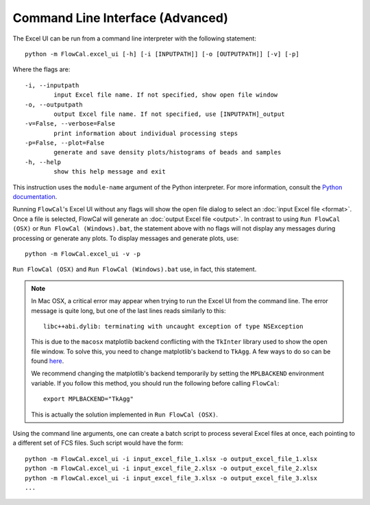 Command Line Interface (Advanced)
=================================

The Excel UI can be run from a command line interpreter with the following statement::

	python -m FlowCal.excel_ui [-h] [-i [INPUTPATH]] [-o [OUTPUTPATH]] [-v] [-p]

Where the flags are::

	-i, --inputpath
	 	input Excel file name. If not specified, show open file window
	-o, --outputpath
	 	output Excel file name. If not specified, use [INPUTPATH]_output
	-v=False, --verbose=False
	 	print information about individual processing steps
	-p=False, --plot=False
	 	generate and save density plots/histograms of beads and samples
	-h, --help
		show this help message and exit

This instruction uses the ``module-name`` argument of the Python interpreter. For more information, consult the `Python documentation <https://docs.python.org/2/using/cmdline.html#cmdoption-m>`_.

Running ``FlowCal``'s Excel UI without any flags will show the open file dialog to select an :doc:`input Excel file <format>`. Once a file is selected, FlowCal will generate an :doc:`output Excel file <output>`. In contrast to using ``Run FlowCal (OSX)`` or ``Run FlowCal (Windows).bat``, the statement above with no flags will not display any messages during processing or generate any plots. To display messages and generate plots, use::

	python -m FlowCal.excel_ui -v -p

``Run FlowCal (OSX)`` and ``Run FlowCal (Windows).bat`` use, in fact, this statement.

.. note::
	In Mac OSX, a critical error may appear when trying to run the Excel UI from the command line. The error message is quite long, but one of the last lines reads similarly to this::

		libc++abi.dylib: terminating with uncaught exception of type NSException

	This is due to the ``macosx`` matplotlib backend conflicting with the ``TkInter`` library used to show the open file window. To solve this, you need to change matplotlib's backend to ``TkAgg``. A few ways to do so can be found `here <http://matplotlib.org/faq/usage_faq.html#what-is-a-backend>`_.

	We recommend changing the matplotlib's backend temporarily by setting the ``MPLBACKEND`` environment variable. If you follow this method, you should run the following before calling ``FlowCal``::

		export MPLBACKEND="TkAgg"

	This is actually the solution implemented in ``Run FlowCal (OSX)``.

Using the command line arguments, one can create a batch script to process several Excel files at once, each pointing to a different set of FCS files. Such script would have the form::

	python -m FlowCal.excel_ui -i input_excel_file_1.xlsx -o output_excel_file_1.xlsx
	python -m FlowCal.excel_ui -i input_excel_file_2.xlsx -o output_excel_file_2.xlsx
	python -m FlowCal.excel_ui -i input_excel_file_3.xlsx -o output_excel_file_3.xlsx
	...
